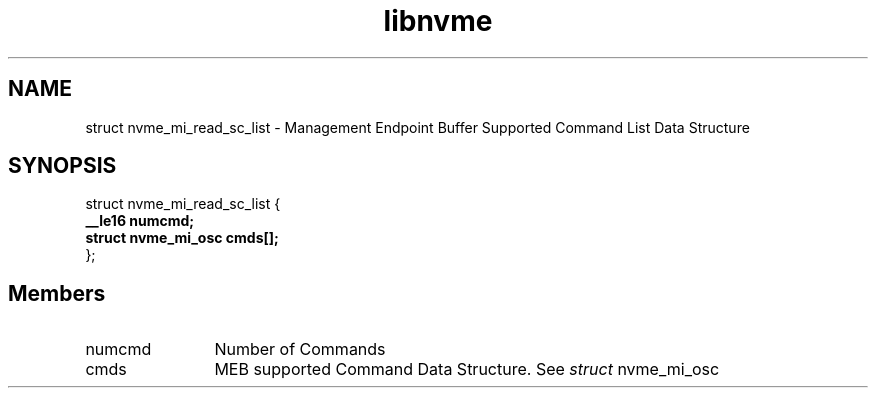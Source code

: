 .TH "libnvme" 9 "struct nvme_mi_read_sc_list" "September 2023" "API Manual" LINUX
.SH NAME
struct nvme_mi_read_sc_list \- Management Endpoint Buffer Supported Command List Data Structure
.SH SYNOPSIS
struct nvme_mi_read_sc_list {
.br
.BI "    __le16 numcmd;"
.br
.BI "    struct nvme_mi_osc cmds[];"
.br
.BI "
};
.br

.SH Members
.IP "numcmd" 12
Number of Commands
.IP "cmds" 12
MEB supported Command Data Structure.
See \fIstruct\fP nvme_mi_osc
